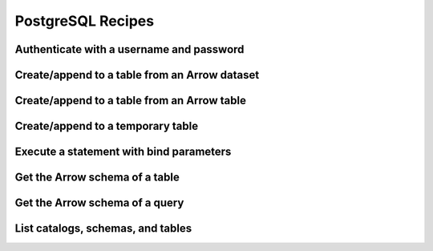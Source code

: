 .. Licensed to the Apache Software Foundation (ASF) under one
.. or more contributor license agreements.  See the NOTICE file
.. distributed with this work for additional information
.. regarding copyright ownership.  The ASF licenses this file
.. to you under the Apache License, Version 2.0 (the
.. "License"); you may not use this file except in compliance
.. with the License.  You may obtain a copy of the License at
..
..   http://www.apache.org/licenses/LICENSE-2.0
..
.. Unless required by applicable law or agreed to in writing,
.. software distributed under the License is distributed on an
.. "AS IS" BASIS, WITHOUT WARRANTIES OR CONDITIONS OF ANY
.. KIND, either express or implied.  See the License for the
.. specific language governing permissions and limitations
.. under the License.

==================
PostgreSQL Recipes
==================

Authenticate with a username and password
=========================================

.. recipe:: postgresql_authenticate.py

.. _recipe-postgresql-create-append:

Create/append to a table from an Arrow dataset
==============================================

.. recipe:: postgresql_create_dataset_table.py

Create/append to a table from an Arrow table
============================================

.. recipe:: postgresql_create_append_table.py

Create/append to a temporary table
==================================

.. recipe:: postgresql_create_temp_table.py

Execute a statement with bind parameters
========================================

.. recipe:: postgresql_execute_bind.py

Get the Arrow schema of a table
===============================

.. recipe:: postgresql_get_table_schema.py

Get the Arrow schema of a query
===============================

.. recipe:: postgresql_get_query_schema.py

List catalogs, schemas, and tables
==================================

.. recipe:: postgresql_list_catalogs.py
